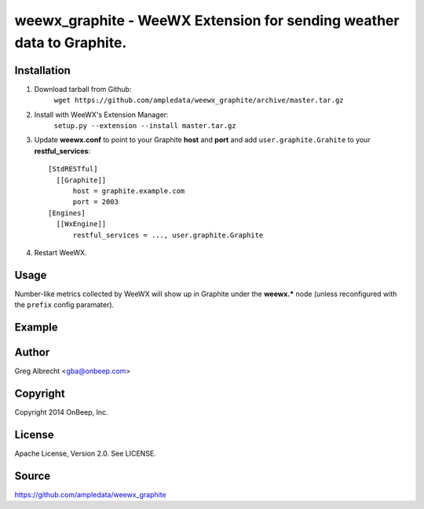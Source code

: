 weewx\_graphite - WeeWX Extension for sending weather data to Graphite.
=======================================================================

Installation
------------

1. Download tarball from Github:
    ``wget https://github.com/ampledata/weewx_graphite/archive/master.tar.gz``
2. Install with WeeWX's Extension Manager:
    ``setup.py --extension --install master.tar.gz``
3. Update **weewx.conf** to point to your Graphite **host** and **port** and add ``user.graphite.Grahite`` to your **restful_services**::

      [StdRESTful]
        [[Graphite]]
            host = graphite.example.com
            port = 2003
      [Engines]
        [[WxEngine]]
            restful_services = ..., user.graphite.Graphite

4. Restart WeeWX.


Usage
-----
Number-like metrics collected by WeeWX will show up in Graphite under the
**weewx.*** node (unless reconfigured with the ``prefix`` config paramater).


Example
-------
  .. image:: https://dl.dropboxusercontent.com/u/4036736/Screenshots/pressure_temp.png


Author
------
Greg Albrecht <gba@onbeep.com>


Copyright
---------
Copyright 2014 OnBeep, Inc.


License
-------
Apache License, Version 2.0. See LICENSE.


Source
------
https://github.com/ampledata/weewx_graphite
